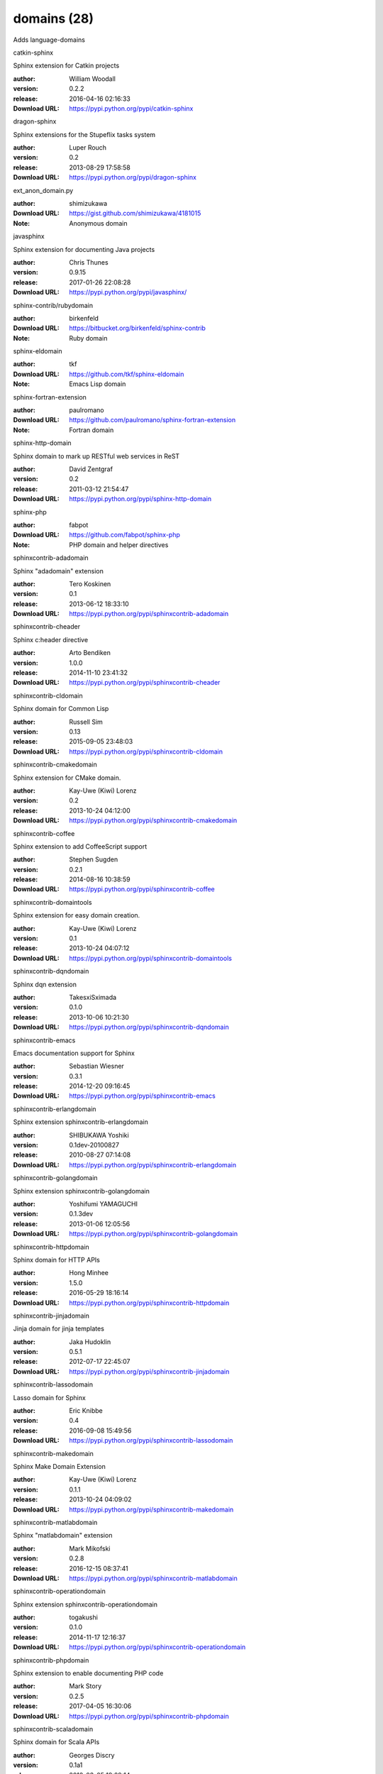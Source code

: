domains (28)
============

Adds language-domains

.. role:: extension-name


.. container:: sphinx-extension PyPI

   :extension-name:`catkin-sphinx`
   |catkin-sphinx-py_versions| |catkin-sphinx-download|

   Sphinx extension for Catkin projects

   :author:  William Woodall
   :version: 0.2.2
   :release: 2016-04-16 02:16:33
   :Download URL: https://pypi.python.org/pypi/catkin-sphinx

   .. |catkin-sphinx-py_versions| image:: https://pypip.in/py_versions/catkin-sphinx/badge.svg
      :target: https://pypi.python.org/pypi/catkin-sphinx/
      :alt: Latest Version

   .. |catkin-sphinx-download| image:: https://pypip.in/download/catkin-sphinx/badge.svg
      :target: https://pypi.python.org/pypi/catkin-sphinx/
      :alt: Downloads

.. container:: sphinx-extension PyPI

   :extension-name:`dragon-sphinx`
   |dragon-sphinx-py_versions| |dragon-sphinx-download|

   Sphinx extensions for the Stupeflix tasks system

   :author:  Luper Rouch
   :version: 0.2
   :release: 2013-08-29 17:58:58
   :Download URL: https://pypi.python.org/pypi/dragon-sphinx

   .. |dragon-sphinx-py_versions| image:: https://pypip.in/py_versions/dragon-sphinx/badge.svg
      :target: https://pypi.python.org/pypi/dragon-sphinx/
      :alt: Latest Version

   .. |dragon-sphinx-download| image:: https://pypip.in/download/dragon-sphinx/badge.svg
      :target: https://pypi.python.org/pypi/dragon-sphinx/
      :alt: Downloads

.. container:: sphinx-extension github

   :extension-name:`ext_anon_domain.py`

   :author:  shimizukawa
   :Download URL: https://gist.github.com/shimizukawa/4181015
   :Note: Anonymous domain

.. container:: sphinx-extension PyPI

   :extension-name:`javasphinx`
   |javasphinx-py_versions| |javasphinx-download|

   Sphinx extension for documenting Java projects

   :author:  Chris Thunes
   :version: 0.9.15
   :release: 2017-01-26 22:08:28
   :Download URL: https://pypi.python.org/pypi/javasphinx/

   .. |javasphinx-py_versions| image:: https://pypip.in/py_versions/javasphinx/badge.svg
      :target: https://pypi.python.org/pypi/javasphinx/
      :alt: Latest Version

   .. |javasphinx-download| image:: https://pypip.in/download/javasphinx/badge.svg
      :target: https://pypi.python.org/pypi/javasphinx/
      :alt: Downloads

.. container:: sphinx-extension bitbucket

   :extension-name:`sphinx-contrib/rubydomain`

   :author:  birkenfeld
   :Download URL: https://bitbucket.org/birkenfeld/sphinx-contrib
   :Note: Ruby domain

.. container:: sphinx-extension github

   :extension-name:`sphinx-eldomain`

   :author:  tkf
   :Download URL: https://github.com/tkf/sphinx-eldomain
   :Note: Emacs Lisp domain

.. container:: sphinx-extension github

   :extension-name:`sphinx-fortran-extension`

   :author:  paulromano
   :Download URL: https://github.com/paulromano/sphinx-fortran-extension
   :Note: Fortran domain

.. container:: sphinx-extension PyPI

   :extension-name:`sphinx-http-domain`
   |sphinx-http-domain-py_versions| |sphinx-http-domain-download|

   Sphinx domain to mark up RESTful web services in ReST

   :author:  David Zentgraf
   :version: 0.2
   :release: 2011-03-12 21:54:47
   :Download URL: https://pypi.python.org/pypi/sphinx-http-domain

   .. |sphinx-http-domain-py_versions| image:: https://pypip.in/py_versions/sphinx-http-domain/badge.svg
      :target: https://pypi.python.org/pypi/sphinx-http-domain/
      :alt: Latest Version

   .. |sphinx-http-domain-download| image:: https://pypip.in/download/sphinx-http-domain/badge.svg
      :target: https://pypi.python.org/pypi/sphinx-http-domain/
      :alt: Downloads

.. container:: sphinx-extension github

   :extension-name:`sphinx-php`

   :author:  fabpot
   :Download URL: https://github.com/fabpot/sphinx-php
   :Note: PHP domain and helper directives

.. container:: sphinx-extension PyPI

   :extension-name:`sphinxcontrib-adadomain`
   |sphinxcontrib-adadomain-py_versions| |sphinxcontrib-adadomain-download|

   Sphinx "adadomain" extension

   :author:  Tero Koskinen
   :version: 0.1
   :release: 2013-06-12 18:33:10
   :Download URL: https://pypi.python.org/pypi/sphinxcontrib-adadomain

   .. |sphinxcontrib-adadomain-py_versions| image:: https://pypip.in/py_versions/sphinxcontrib-adadomain/badge.svg
      :target: https://pypi.python.org/pypi/sphinxcontrib-adadomain/
      :alt: Latest Version

   .. |sphinxcontrib-adadomain-download| image:: https://pypip.in/download/sphinxcontrib-adadomain/badge.svg
      :target: https://pypi.python.org/pypi/sphinxcontrib-adadomain/
      :alt: Downloads

.. container:: sphinx-extension PyPI

   :extension-name:`sphinxcontrib-cheader`
   |sphinxcontrib-cheader-py_versions| |sphinxcontrib-cheader-download|

   Sphinx c:header directive

   :author:  Arto Bendiken
   :version: 1.0.0
   :release: 2014-11-10 23:41:32
   :Download URL: https://pypi.python.org/pypi/sphinxcontrib-cheader

   .. |sphinxcontrib-cheader-py_versions| image:: https://pypip.in/py_versions/sphinxcontrib-cheader/badge.svg
      :target: https://pypi.python.org/pypi/sphinxcontrib-cheader/
      :alt: Latest Version

   .. |sphinxcontrib-cheader-download| image:: https://pypip.in/download/sphinxcontrib-cheader/badge.svg
      :target: https://pypi.python.org/pypi/sphinxcontrib-cheader/
      :alt: Downloads

.. container:: sphinx-extension PyPI

   :extension-name:`sphinxcontrib-cldomain`
   |sphinxcontrib-cldomain-py_versions| |sphinxcontrib-cldomain-download|

   Sphinx domain for Common Lisp

   :author:  Russell Sim
   :version: 0.13
   :release: 2015-09-05 23:48:03
   :Download URL: https://pypi.python.org/pypi/sphinxcontrib-cldomain

   .. |sphinxcontrib-cldomain-py_versions| image:: https://pypip.in/py_versions/sphinxcontrib-cldomain/badge.svg
      :target: https://pypi.python.org/pypi/sphinxcontrib-cldomain/
      :alt: Latest Version

   .. |sphinxcontrib-cldomain-download| image:: https://pypip.in/download/sphinxcontrib-cldomain/badge.svg
      :target: https://pypi.python.org/pypi/sphinxcontrib-cldomain/
      :alt: Downloads

.. container:: sphinx-extension PyPI

   :extension-name:`sphinxcontrib-cmakedomain`
   |sphinxcontrib-cmakedomain-py_versions| |sphinxcontrib-cmakedomain-download|

   Sphinx extension for CMake domain.

   :author:  Kay-Uwe (Kiwi) Lorenz
   :version: 0.2
   :release: 2013-10-24 04:12:00
   :Download URL: https://pypi.python.org/pypi/sphinxcontrib-cmakedomain

   .. |sphinxcontrib-cmakedomain-py_versions| image:: https://pypip.in/py_versions/sphinxcontrib-cmakedomain/badge.svg
      :target: https://pypi.python.org/pypi/sphinxcontrib-cmakedomain/
      :alt: Latest Version

   .. |sphinxcontrib-cmakedomain-download| image:: https://pypip.in/download/sphinxcontrib-cmakedomain/badge.svg
      :target: https://pypi.python.org/pypi/sphinxcontrib-cmakedomain/
      :alt: Downloads

.. container:: sphinx-extension PyPI

   :extension-name:`sphinxcontrib-coffee`
   |sphinxcontrib-coffee-py_versions| |sphinxcontrib-coffee-download|

   Sphinx extension to add CoffeeScript support

   :author:  Stephen Sugden
   :version: 0.2.1
   :release: 2014-08-16 10:38:59
   :Download URL: https://pypi.python.org/pypi/sphinxcontrib-coffee

   .. |sphinxcontrib-coffee-py_versions| image:: https://pypip.in/py_versions/sphinxcontrib-coffee/badge.svg
      :target: https://pypi.python.org/pypi/sphinxcontrib-coffee/
      :alt: Latest Version

   .. |sphinxcontrib-coffee-download| image:: https://pypip.in/download/sphinxcontrib-coffee/badge.svg
      :target: https://pypi.python.org/pypi/sphinxcontrib-coffee/
      :alt: Downloads

.. container:: sphinx-extension PyPI

   :extension-name:`sphinxcontrib-domaintools`
   |sphinxcontrib-domaintools-py_versions| |sphinxcontrib-domaintools-download|

   Sphinx extension for easy domain creation.

   :author:  Kay-Uwe (Kiwi) Lorenz
   :version: 0.1
   :release: 2013-10-24 04:07:12
   :Download URL: https://pypi.python.org/pypi/sphinxcontrib-domaintools

   .. |sphinxcontrib-domaintools-py_versions| image:: https://pypip.in/py_versions/sphinxcontrib-domaintools/badge.svg
      :target: https://pypi.python.org/pypi/sphinxcontrib-domaintools/
      :alt: Latest Version

   .. |sphinxcontrib-domaintools-download| image:: https://pypip.in/download/sphinxcontrib-domaintools/badge.svg
      :target: https://pypi.python.org/pypi/sphinxcontrib-domaintools/
      :alt: Downloads

.. container:: sphinx-extension PyPI

   :extension-name:`sphinxcontrib-dqndomain`
   |sphinxcontrib-dqndomain-py_versions| |sphinxcontrib-dqndomain-download|

   Sphinx dqn extension

   :author:  TakesxiSximada
   :version: 0.1.0
   :release: 2013-10-06 10:21:30
   :Download URL: https://pypi.python.org/pypi/sphinxcontrib-dqndomain

   .. |sphinxcontrib-dqndomain-py_versions| image:: https://pypip.in/py_versions/sphinxcontrib-dqndomain/badge.svg
      :target: https://pypi.python.org/pypi/sphinxcontrib-dqndomain/
      :alt: Latest Version

   .. |sphinxcontrib-dqndomain-download| image:: https://pypip.in/download/sphinxcontrib-dqndomain/badge.svg
      :target: https://pypi.python.org/pypi/sphinxcontrib-dqndomain/
      :alt: Downloads

.. container:: sphinx-extension PyPI

   :extension-name:`sphinxcontrib-emacs`
   |sphinxcontrib-emacs-py_versions| |sphinxcontrib-emacs-download|

   Emacs documentation support for Sphinx

   :author:  Sebastian Wiesner
   :version: 0.3.1
   :release: 2014-12-20 09:16:45
   :Download URL: https://pypi.python.org/pypi/sphinxcontrib-emacs

   .. |sphinxcontrib-emacs-py_versions| image:: https://pypip.in/py_versions/sphinxcontrib-emacs/badge.svg
      :target: https://pypi.python.org/pypi/sphinxcontrib-emacs/
      :alt: Latest Version

   .. |sphinxcontrib-emacs-download| image:: https://pypip.in/download/sphinxcontrib-emacs/badge.svg
      :target: https://pypi.python.org/pypi/sphinxcontrib-emacs/
      :alt: Downloads

.. container:: sphinx-extension PyPI

   :extension-name:`sphinxcontrib-erlangdomain`
   |sphinxcontrib-erlangdomain-py_versions| |sphinxcontrib-erlangdomain-download|

   Sphinx extension sphinxcontrib-erlangdomain

   :author:  SHIBUKAWA Yoshiki
   :version: 0.1dev-20100827
   :release: 2010-08-27 07:14:08
   :Download URL: https://pypi.python.org/pypi/sphinxcontrib-erlangdomain

   .. |sphinxcontrib-erlangdomain-py_versions| image:: https://pypip.in/py_versions/sphinxcontrib-erlangdomain/badge.svg
      :target: https://pypi.python.org/pypi/sphinxcontrib-erlangdomain/
      :alt: Latest Version

   .. |sphinxcontrib-erlangdomain-download| image:: https://pypip.in/download/sphinxcontrib-erlangdomain/badge.svg
      :target: https://pypi.python.org/pypi/sphinxcontrib-erlangdomain/
      :alt: Downloads

.. container:: sphinx-extension PyPI

   :extension-name:`sphinxcontrib-golangdomain`
   |sphinxcontrib-golangdomain-py_versions| |sphinxcontrib-golangdomain-download|

   Sphinx extension sphinxcontrib-golangdomain

   :author:  Yoshifumi YAMAGUCHI
   :version: 0.1.3dev
   :release: 2013-01-06 12:05:56
   :Download URL: https://pypi.python.org/pypi/sphinxcontrib-golangdomain

   .. |sphinxcontrib-golangdomain-py_versions| image:: https://pypip.in/py_versions/sphinxcontrib-golangdomain/badge.svg
      :target: https://pypi.python.org/pypi/sphinxcontrib-golangdomain/
      :alt: Latest Version

   .. |sphinxcontrib-golangdomain-download| image:: https://pypip.in/download/sphinxcontrib-golangdomain/badge.svg
      :target: https://pypi.python.org/pypi/sphinxcontrib-golangdomain/
      :alt: Downloads

.. container:: sphinx-extension PyPI

   :extension-name:`sphinxcontrib-httpdomain`
   |sphinxcontrib-httpdomain-py_versions| |sphinxcontrib-httpdomain-download|

   Sphinx domain for HTTP APIs

   :author:  Hong Minhee
   :version: 1.5.0
   :release: 2016-05-29 18:16:14
   :Download URL: https://pypi.python.org/pypi/sphinxcontrib-httpdomain

   .. |sphinxcontrib-httpdomain-py_versions| image:: https://pypip.in/py_versions/sphinxcontrib-httpdomain/badge.svg
      :target: https://pypi.python.org/pypi/sphinxcontrib-httpdomain/
      :alt: Latest Version

   .. |sphinxcontrib-httpdomain-download| image:: https://pypip.in/download/sphinxcontrib-httpdomain/badge.svg
      :target: https://pypi.python.org/pypi/sphinxcontrib-httpdomain/
      :alt: Downloads

.. container:: sphinx-extension PyPI

   :extension-name:`sphinxcontrib-jinjadomain`
   |sphinxcontrib-jinjadomain-py_versions| |sphinxcontrib-jinjadomain-download|

   Jinja domain for jinja templates

   :author:  Jaka Hudoklin
   :version: 0.5.1
   :release: 2012-07-17 22:45:07
   :Download URL: https://pypi.python.org/pypi/sphinxcontrib-jinjadomain

   .. |sphinxcontrib-jinjadomain-py_versions| image:: https://pypip.in/py_versions/sphinxcontrib-jinjadomain/badge.svg
      :target: https://pypi.python.org/pypi/sphinxcontrib-jinjadomain/
      :alt: Latest Version

   .. |sphinxcontrib-jinjadomain-download| image:: https://pypip.in/download/sphinxcontrib-jinjadomain/badge.svg
      :target: https://pypi.python.org/pypi/sphinxcontrib-jinjadomain/
      :alt: Downloads

.. container:: sphinx-extension PyPI

   :extension-name:`sphinxcontrib-lassodomain`
   |sphinxcontrib-lassodomain-py_versions| |sphinxcontrib-lassodomain-download|

   Lasso domain for Sphinx

   :author:  Eric Knibbe
   :version: 0.4
   :release: 2016-09-08 15:49:56
   :Download URL: https://pypi.python.org/pypi/sphinxcontrib-lassodomain

   .. |sphinxcontrib-lassodomain-py_versions| image:: https://pypip.in/py_versions/sphinxcontrib-lassodomain/badge.svg
      :target: https://pypi.python.org/pypi/sphinxcontrib-lassodomain/
      :alt: Latest Version

   .. |sphinxcontrib-lassodomain-download| image:: https://pypip.in/download/sphinxcontrib-lassodomain/badge.svg
      :target: https://pypi.python.org/pypi/sphinxcontrib-lassodomain/
      :alt: Downloads

.. container:: sphinx-extension PyPI

   :extension-name:`sphinxcontrib-makedomain`
   |sphinxcontrib-makedomain-py_versions| |sphinxcontrib-makedomain-download|

   Sphinx Make Domain Extension

   :author:  Kay-Uwe (Kiwi) Lorenz
   :version: 0.1.1
   :release: 2013-10-24 04:09:02
   :Download URL: https://pypi.python.org/pypi/sphinxcontrib-makedomain

   .. |sphinxcontrib-makedomain-py_versions| image:: https://pypip.in/py_versions/sphinxcontrib-makedomain/badge.svg
      :target: https://pypi.python.org/pypi/sphinxcontrib-makedomain/
      :alt: Latest Version

   .. |sphinxcontrib-makedomain-download| image:: https://pypip.in/download/sphinxcontrib-makedomain/badge.svg
      :target: https://pypi.python.org/pypi/sphinxcontrib-makedomain/
      :alt: Downloads

.. container:: sphinx-extension PyPI

   :extension-name:`sphinxcontrib-matlabdomain`
   |sphinxcontrib-matlabdomain-py_versions| |sphinxcontrib-matlabdomain-download|

   Sphinx "matlabdomain" extension

   :author:  Mark Mikofski
   :version: 0.2.8
   :release: 2016-12-15 08:37:41
   :Download URL: https://pypi.python.org/pypi/sphinxcontrib-matlabdomain

   .. |sphinxcontrib-matlabdomain-py_versions| image:: https://pypip.in/py_versions/sphinxcontrib-matlabdomain/badge.svg
      :target: https://pypi.python.org/pypi/sphinxcontrib-matlabdomain/
      :alt: Latest Version

   .. |sphinxcontrib-matlabdomain-download| image:: https://pypip.in/download/sphinxcontrib-matlabdomain/badge.svg
      :target: https://pypi.python.org/pypi/sphinxcontrib-matlabdomain/
      :alt: Downloads

.. container:: sphinx-extension PyPI

   :extension-name:`sphinxcontrib-operationdomain`
   |sphinxcontrib-operationdomain-py_versions| |sphinxcontrib-operationdomain-download|

   Sphinx extension sphinxcontrib-operationdomain

   :author:  togakushi
   :version: 0.1.0
   :release: 2014-11-17 12:16:37
   :Download URL: https://pypi.python.org/pypi/sphinxcontrib-operationdomain

   .. |sphinxcontrib-operationdomain-py_versions| image:: https://pypip.in/py_versions/sphinxcontrib-operationdomain/badge.svg
      :target: https://pypi.python.org/pypi/sphinxcontrib-operationdomain/
      :alt: Latest Version

   .. |sphinxcontrib-operationdomain-download| image:: https://pypip.in/download/sphinxcontrib-operationdomain/badge.svg
      :target: https://pypi.python.org/pypi/sphinxcontrib-operationdomain/
      :alt: Downloads

.. container:: sphinx-extension PyPI

   :extension-name:`sphinxcontrib-phpdomain`
   |sphinxcontrib-phpdomain-py_versions| |sphinxcontrib-phpdomain-download|

   Sphinx extension to enable documenting PHP code

   :author:  Mark Story
   :version: 0.2.5
   :release: 2017-04-05 16:30:06
   :Download URL: https://pypi.python.org/pypi/sphinxcontrib-phpdomain

   .. |sphinxcontrib-phpdomain-py_versions| image:: https://pypip.in/py_versions/sphinxcontrib-phpdomain/badge.svg
      :target: https://pypi.python.org/pypi/sphinxcontrib-phpdomain/
      :alt: Latest Version

   .. |sphinxcontrib-phpdomain-download| image:: https://pypip.in/download/sphinxcontrib-phpdomain/badge.svg
      :target: https://pypi.python.org/pypi/sphinxcontrib-phpdomain/
      :alt: Downloads

.. container:: sphinx-extension PyPI

   :extension-name:`sphinxcontrib-scaladomain`
   |sphinxcontrib-scaladomain-py_versions| |sphinxcontrib-scaladomain-download|

   Sphinx domain for Scala APIs

   :author:  Georges Discry
   :version: 0.1a1
   :release: 2012-03-05 19:29:14
   :Download URL: https://pypi.python.org/pypi/sphinxcontrib-scaladomain

   .. |sphinxcontrib-scaladomain-py_versions| image:: https://pypip.in/py_versions/sphinxcontrib-scaladomain/badge.svg
      :target: https://pypi.python.org/pypi/sphinxcontrib-scaladomain/
      :alt: Latest Version

   .. |sphinxcontrib-scaladomain-download| image:: https://pypip.in/download/sphinxcontrib-scaladomain/badge.svg
      :target: https://pypi.python.org/pypi/sphinxcontrib-scaladomain/
      :alt: Downloads

.. container:: sphinx-extension PyPI

   :extension-name:`sphinxcontrib-specdomain`
   |sphinxcontrib-specdomain-py_versions| |sphinxcontrib-specdomain-download|

   Sphinx "specdomain" extension

   :author:  Pete Jemian
   :version: 1.04.02
   :release: 2014-03-11 18:55:53
   :Download URL: https://pypi.python.org/pypi/sphinxcontrib-specdomain

   .. |sphinxcontrib-specdomain-py_versions| image:: https://pypip.in/py_versions/sphinxcontrib-specdomain/badge.svg
      :target: https://pypi.python.org/pypi/sphinxcontrib-specdomain/
      :alt: Latest Version

   .. |sphinxcontrib-specdomain-download| image:: https://pypip.in/download/sphinxcontrib-specdomain/badge.svg
      :target: https://pypi.python.org/pypi/sphinxcontrib-specdomain/
      :alt: Downloads
